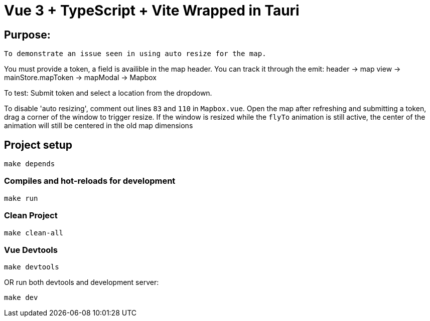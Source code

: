 = Vue 3 + TypeScript + Vite Wrapped in Tauri

== Purpose:
----
To demonstrate an issue seen in using auto resize for the map.
----

=====
You must provide a token, a field is availible in the map header. You can track it through the emit: header -> map view -> mainStore.mapToken -> mapModal -> Mapbox

To test: Submit token and select a location from the dropdown. 

To disable 'auto resizing', comment out lines `83` and `110` in `Mapbox.vue`. Open the map after refreshing and submitting a token, drag a corner of the window to trigger resize.
If the window is resized while the `flyTo` animation is still active, the center of the animation will still be centered in the old map dimensions

=====
== Project setup

----
make depends
----

=== Compiles and hot-reloads for development

----
make run
----

=== Clean Project

----
make clean-all
----

=== Vue Devtools

----
make devtools
----

OR run both devtools and development server:

----
make dev
----
